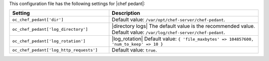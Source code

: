.. The contents of this file are included in multiple topics.
.. This file should not be changed in a way that hinders its ability to appear in multiple documentation sets.

This configuration file has the following settings for |chef pedant|:

.. list-table::
   :widths: 200 300
   :header-rows: 1

   * - Setting
     - Description
   * - ``oc_chef_pedant['dir']``
     - Default value: ``/var/opt/chef-server/chef-pedant``.
   * - ``oc_chef_pedant['log_directory']``
     - |directory logs| The default value is the recommended value. Default value: ``/var/log/chef-server/chef-pedant``.
   * - ``oc_chef_pedant['log_rotation']``
     - |log_rotation| Default value: ``{ 'file_maxbytes' => 104857600, 'num_to_keep' => 10 }``
   * - ``oc_chef_pedant['log_http_requests']``
     - Default value: ``true``.
